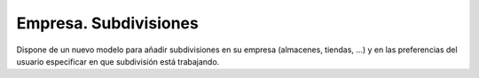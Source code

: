 ======================
Empresa. Subdivisiones
======================

Dispone de un nuevo modelo para añadir subdivisiones en su empresa (almacenes,
tiendas, ...) y en las preferencias del usuario especificar en que subdivisión
está trabajando.
